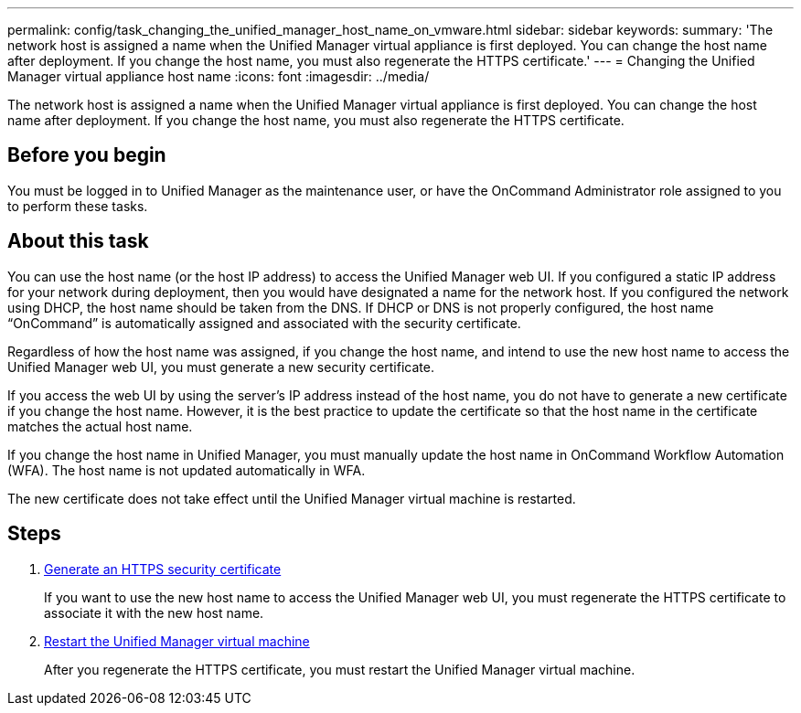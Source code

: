---
permalink: config/task_changing_the_unified_manager_host_name_on_vmware.html
sidebar: sidebar
keywords: 
summary: 'The network host is assigned a name when the Unified Manager virtual appliance is first deployed. You can change the host name after deployment. If you change the host name, you must also regenerate the HTTPS certificate.'
---
= Changing the Unified Manager virtual appliance host name
:icons: font
:imagesdir: ../media/

[.lead]
The network host is assigned a name when the Unified Manager virtual appliance is first deployed. You can change the host name after deployment. If you change the host name, you must also regenerate the HTTPS certificate.

== Before you begin

You must be logged in to Unified Manager as the maintenance user, or have the OnCommand Administrator role assigned to you to perform these tasks.

== About this task

You can use the host name (or the host IP address) to access the Unified Manager web UI. If you configured a static IP address for your network during deployment, then you would have designated a name for the network host. If you configured the network using DHCP, the host name should be taken from the DNS. If DHCP or DNS is not properly configured, the host name "`OnCommand`" is automatically assigned and associated with the security certificate.

Regardless of how the host name was assigned, if you change the host name, and intend to use the new host name to access the Unified Manager web UI, you must generate a new security certificate.

If you access the web UI by using the server's IP address instead of the host name, you do not have to generate a new certificate if you change the host name. However, it is the best practice to update the certificate so that the host name in the certificate matches the actual host name.

If you change the host name in Unified Manager, you must manually update the host name in OnCommand Workflow Automation (WFA). The host name is not updated automatically in WFA.

The new certificate does not take effect until the Unified Manager virtual machine is restarted.

== Steps

. xref:task_generating_an_https_security_certificate_ocf.adoc[Generate an HTTPS security certificate]
+
If you want to use the new host name to access the Unified Manager web UI, you must regenerate the HTTPS certificate to associate it with the new host name.

. xref:task_restarting_the_unified_manager_virtual_machine.adoc[Restart the Unified Manager virtual machine]
+
After you regenerate the HTTPS certificate, you must restart the Unified Manager virtual machine.
